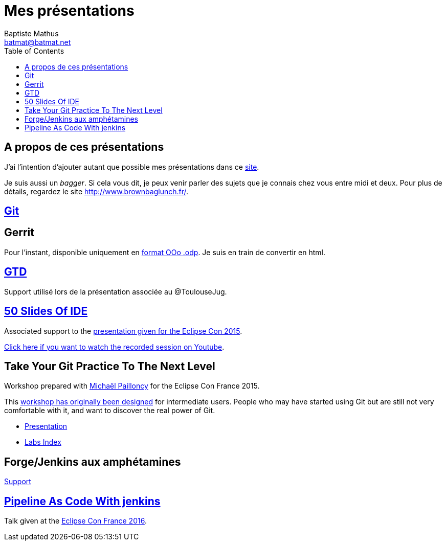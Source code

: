 = Mes présentations
Baptiste Mathus <batmat@batmat.net>
:toc: right
:sectanchors:

== A propos de ces présentations

J'ai l'intention d'ajouter autant que possible mes présentations dans ce link:github.com/batmat/presentations[site].

Je suis aussi un _bagger_. Si cela vous dit, je peux venir parler des sujets que je connais chez vous entre midi et deux. Pour plus de détails, regardez le site link:http://www.brownbaglunch.fr/baggers.html#Baptiste_Mathus_Toulouse[http://www.brownbaglunch.fr/].

== link:git/prez.html[Git]

== Gerrit
Pour l'instant, disponible uniquement en link:gerrit/prez-gerrit.odp[format OOo .odp]. Je suis en train de convertir en html.

== link:gtd/reveal.js/prez-gtd.html[GTD]

Support utilisé lors de la présentation associée au @ToulouseJug.

== link:50-slides-of-ide/prez.html[50 Slides Of IDE]

Associated support to the link:https://www.eclipsecon.org/france2015/session/50-slides-ide[presentation given for the Eclipse Con 2015].

link:https://youtu.be/4LzafNP5HNk?t=23184[Click here if you want to watch the recorded session on Youtube].

== Take Your Git Practice To The Next Level

Workshop prepared with link:https://github.com/mpapo[Michaël Pailloncy] for the Eclipse Con France 2015.

This link:http://eclipsecon.org/france2015/session/take-your-git-practice-next-level[workshop has originally been designed] for intermediate users. People who may have started using Git
but are still not very comfortable with it, and want to discover the real power of Git.

* link:git-next-level/prez.html[Presentation]
* link:git-next-level/labs/index.html[Labs Index]

== Forge/Jenkins aux amphétamines

link:rex-forge-2015/prez.html[Support]

== link:jenkins-pipeline-as-code/prez.html[Pipeline As Code With jenkins]

Talk given at the link:https://www.eclipsecon.org/france2016/node/2652[Eclipse Con France 2016].
